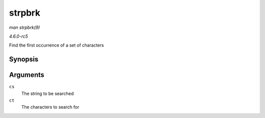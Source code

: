 .. -*- coding: utf-8; mode: rst -*-

.. _API-strpbrk:

=======
strpbrk
=======

*man strpbrk(9)*

*4.6.0-rc5*

Find the first occurrence of a set of characters


Synopsis
========

.. c:function:: char * strpbrk( const char * cs, const char * ct )

Arguments
=========

``cs``
    The string to be searched

``ct``
    The characters to search for


.. ------------------------------------------------------------------------------
.. This file was automatically converted from DocBook-XML with the dbxml
.. library (https://github.com/return42/sphkerneldoc). The origin XML comes
.. from the linux kernel, refer to:
..
.. * https://github.com/torvalds/linux/tree/master/Documentation/DocBook
.. ------------------------------------------------------------------------------
